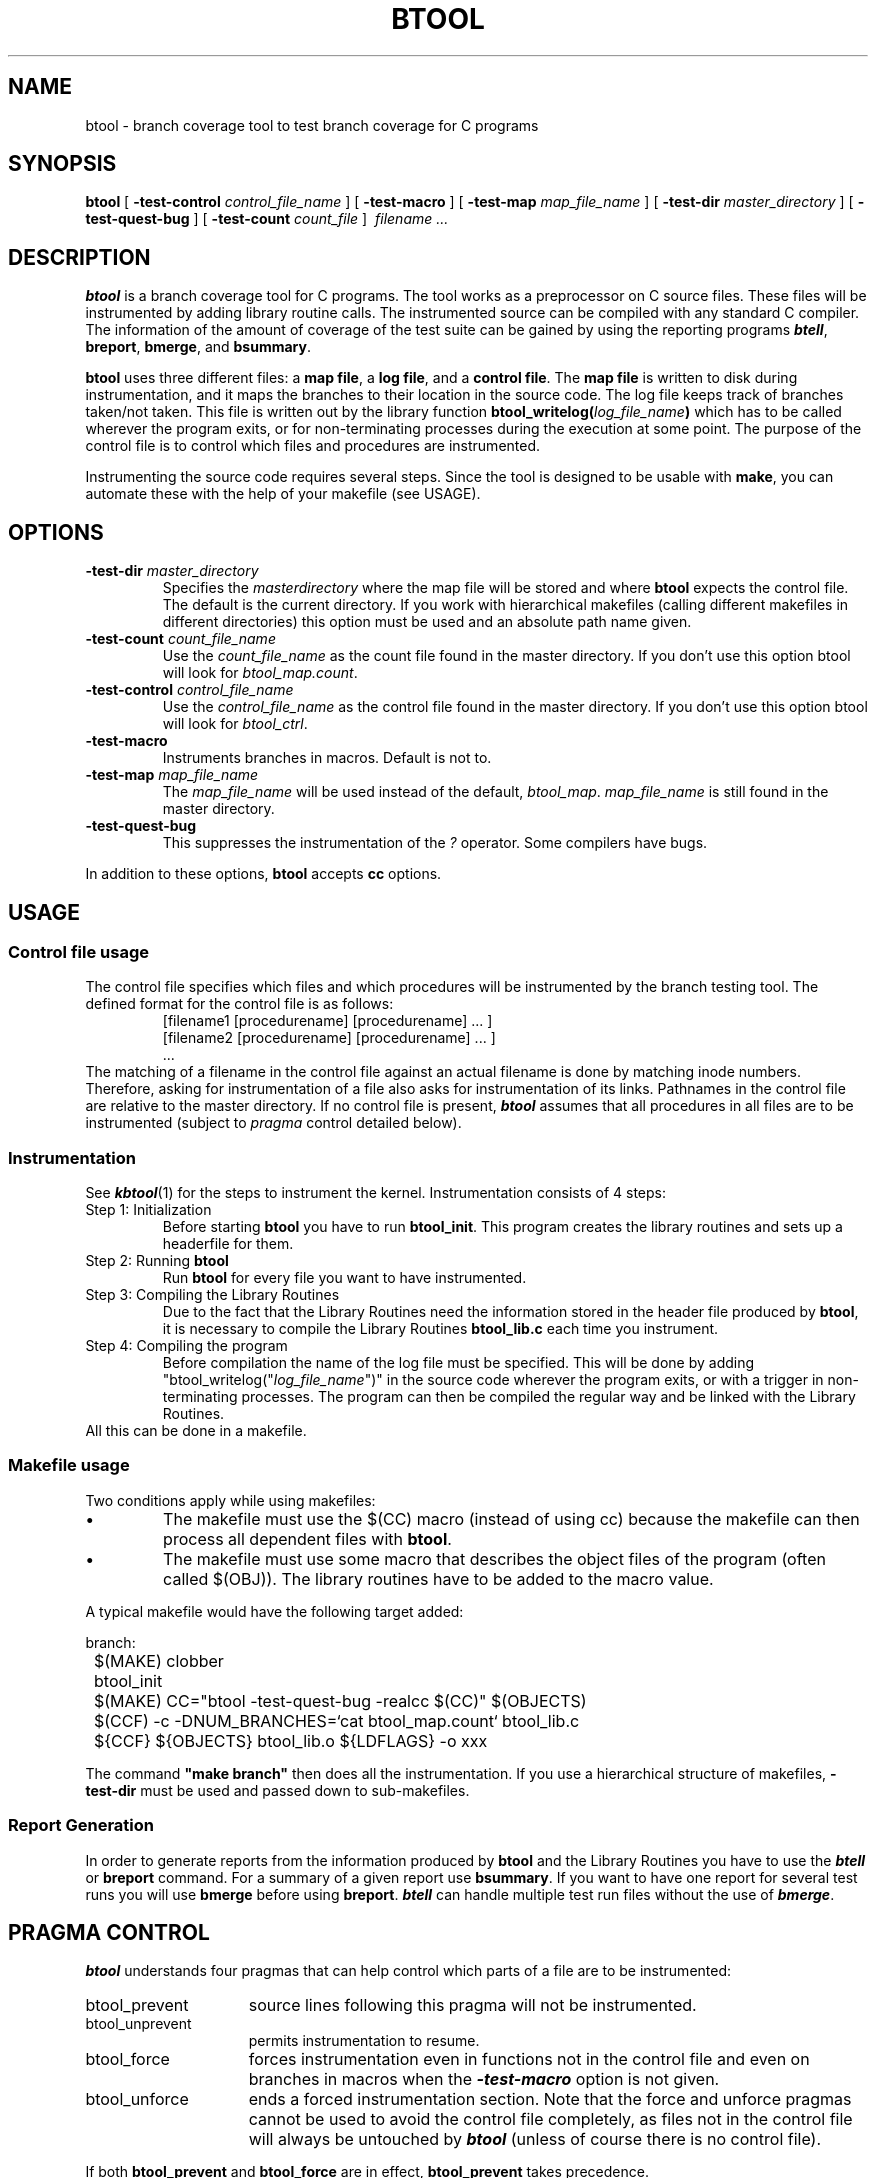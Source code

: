'\"macro stdmacro
.TH BTOOL 1
.SH NAME
btool \- branch coverage tool to test branch coverage for C programs
.SH SYNOPSIS
.B btool
[
.B \-test-control
.I control_file_name
] [
.B \-test-macro
] [
.B \-test-map
.I map_file_name
] [
.B \-test-dir
.I master_directory
] [
.B \-test-quest-bug
] [
.B \-test-count
.I count_file
]
.I \ filename ...

.SH DESCRIPTION
.LP
.B btool
is a branch coverage tool for C programs. The tool works as a
preprocessor on C source files. These files will be instrumented by
adding library routine calls. The instrumented source can be compiled
with any standard C compiler. The information of the amount of
coverage of the test suite can be gained by using the reporting
programs \f4btell\fP, \fBbreport\fR, \fBbmerge\fR, and \fBbsummary\fR.
.LP
\fBbtool\fR uses three different files: a \fBmap file\fR, a
\fBlog file\fR, and a \fBcontrol file\fR. The \fBmap file\fR is written
to disk during instrumentation, and it maps the branches to their
location in the source code. The log file keeps track of branches
taken/not taken. This file is written out by the library function
\fBbtool_writelog(\fIlog_file_name\fB)\fR which has to be called
wherever the program exits, or for non-terminating processes during
the execution at some point.
The purpose of the control file is to control which files and
procedures are instrumented.
.LP
Instrumenting the source code requires several steps. Since the tool
is designed to be usable with \fBmake\fR, you can automate these with
the help of your makefile (see USAGE).

.SH OPTIONS
.TP
.BI \-test-dir " master_directory"
Specifies the \fI masterdirectory\fR where the map file will be stored and where
\fBbtool\fR expects the control file. The default is the current
directory. If you work with hierarchical makefiles (calling different
makefiles in different directories) this option must be used and an
absolute path name given.
.TP
.BI \-test-count " count_file_name"
Use the \fIcount_file_name\fR as the count file found in the
master directory. If you don't use this option btool will look for
\fIbtool_map.count\fR.
.TP
.BI \-test-control " control_file_name"
Use the \fIcontrol_file_name\fR as the control file found in the
master directory. If you don't use this option btool will look for
\fIbtool_ctrl\fR.
.TP
.B \-test-macro
Instruments branches in macros. Default is not to.
.TP
.BI \-test-map " map_file_name"
The \fImap_file_name\fR will be used instead of the default, \fIbtool_map\fR.
\fImap_file_name\fR is still found in the master directory.
.TP
.B \-test-quest-bug
This suppresses the instrumentation of the \fI?\fR operator.
Some compilers have bugs.
.LP
In addition to these options, 
.B btool
accepts 
.B cc
options.
.SH "USAGE"
.\"Refer to the branch testing tool's \fBUser's Manual\fR for complete
.\"information and technical reference.
.LP
.SS "Control file usage"
The control file specifies which files and which procedures will be
instrumented by the branch testing tool. The defined format for the
control file is as follows:
.RS
.nf
[filename1 [procedurename] [procedurename] ... ]
[filename2 [procedurename] [procedurename] ... ]
\ ...
.RE
.fi
The matching of a filename in the control file against an actual
filename is done by matching inode numbers.  Therefore, asking for
instrumentation of a file also asks for instrumentation of its links.
Pathnames in the control file are relative to the master directory.
If no control file is present, \f4btool\fP assumes that all procedures
in all files are to be instrumented (subject to \f2pragma\f1 control detailed
below).
.SS "Instrumentation"
See \f4kbtool\f1(1) for the steps to instrument the kernel.
Instrumentation consists of 4 steps:
.br
Step 1: Initialization
.RS
Before starting \fBbtool\fR you have to run \fBbtool_init\fR. This
program creates the library routines and sets up a headerfile for
them.
.RE
Step 2: Running \fBbtool\fR
.RS
Run \fBbtool\fR for every file you want to have instrumented. 
.RE
Step 3: Compiling the Library Routines
.RS
Due to the fact that the Library Routines need the information stored
in the header file produced by \fBbtool\fR, it is necessary to compile the
Library Routines \fBbtool_lib.c\fR each time you instrument.
.RE
Step 4: Compiling the program
.RS
Before compilation the name of the log file must be specified. This
will be done by adding "btool_writelog("\fIlog_file_name\fR")" in the
source code wherever the program exits, or with a trigger in
non-terminating processes. The program can then be compiled the
regular way and be linked with the Library Routines.
.RE
All this can be done in a makefile.
.SS "Makefile usage"
Two conditions apply while using makefiles:
.br
.IP \(bu
The makefile must use the $(CC) macro (instead of using cc) because
the makefile can then process all dependent files with \fBbtool\fR.
.br
.IP \(bu
The makefile must use some macro that describes the object files of
the program (often called $(OBJ)). The library routines have to be
added to the macro value.
.LP
A typical makefile would have the following target added:
.nf

branch:
	$(MAKE) clobber
	btool_init
	$(MAKE) CC="btool -test-quest-bug -realcc $(CC)" $(OBJECTS)
	$(CCF) -c -DNUM_BRANCHES=`cat btool_map.count` btool_lib.c
	${CCF} ${OBJECTS} btool_lib.o ${LDFLAGS} -o xxx

.fi
.br
The command \fB"make branch"\fR then does all the instrumentation.  If
you use a hierarchical structure of makefiles, \fB-test-dir\fR must be
used and passed down to sub-makefiles.
.SS "Report Generation"
In order to generate reports from the information produced by \fBbtool\fR
and the Library Routines you have to use the \f4btell\fP or \fBbreport\fR
command. For a
summary of a given report use \fBbsummary\fR.
If you want to have one report
for several test runs you will use \fBbmerge\fR before using \fBbreport\fR.
\f4btell\fP can handle multiple test run files without the use of \f4bmerge\fP.
.SH PRAGMA CONTROL
\f4btool\fP understands four pragmas that can help control which
parts of a file are to be instrumented:
.TP 15
btool_prevent
source lines following this pragma will not be instrumented.
.TP
btool_unprevent
permits instrumentation to resume.
.TP
btool_force
forces instrumentation even in functions not in the control file and
even on branches in macros when the \f4\-test\-macro\fP option
is not given.
.TP
btool_unforce
ends a forced instrumentation section.
Note that the force and unforce pragmas cannot be used to avoid
the control file completely, as files not in the control file will
always be untouched by \f4btool\fP (unless of course there is no control file).
.PP
If both \fBbtool_prevent\fR and \fBbtool_force\fR are in effect,
\fBbtool_prevent\fR takes precedence.
.SH RESTRICTIONS
.IP \(bu 
Switch statements can only be nested to a depth of 100.
.IP \(bu 
The \fIlong long int\fR type cannot be used in switch statements.
.IP \(bu
The following names are reserved: \fIbtool_writelog, btool_branch,
btool_switch, btool_case, btool_branch_t, btool_log_t,
btool_func, and Btool_branches.\fR.
.SH "SEE ALSO"
.BR btell (1),
.BR breport (1),
.BR bmerge (1),
.BR bresore (1),
.BR bsummary (1),
.BR bdiff (1), 
.BR cc (1),
.BR make (1),
\fIBranch Coverage Tool Documentation\fR
.SH DIAGNOSTICS
\fBbtool\fR replaces the files and returns an exit code 0. On any
error, the files will not be replaced and exit code 1 is returned.
.sp
btool: Invalid master directory.
.br
btool: \fIcontrolfile name\fR: Invalid controlfile.
.br
btool: \fIfilename\fR: Already instrumented.
.br
btool: Can't open controlfile \fIcontrolfile name\fR.
.br
btool: Filename \fIfilename\fR... too long.
.br
btool: Functionname \fIfunctionname\fR... too long.
.br
btool: \fIfilename\fR: Invalid filename in controlfile.
.br
btool: \fIfilename\fR: No such file or directory.
.br
btool: \fItemporary filename\fR: Couldn't open temporary file.
.br
btool: Can't find file btool_lib.h.
.br
btool: Branch count initialization failed.
.br
btool: Not enough memory for output buffer.
.br
btool: Branch failure -- no character to print.
.br
btool: Warning: More than 100 switches nested.


